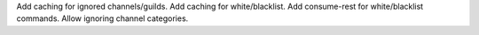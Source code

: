 Add caching for ignored channels/guilds.
Add caching for white/blacklist.
Add consume-rest for white/blacklist commands.
Allow ignoring channel categories.